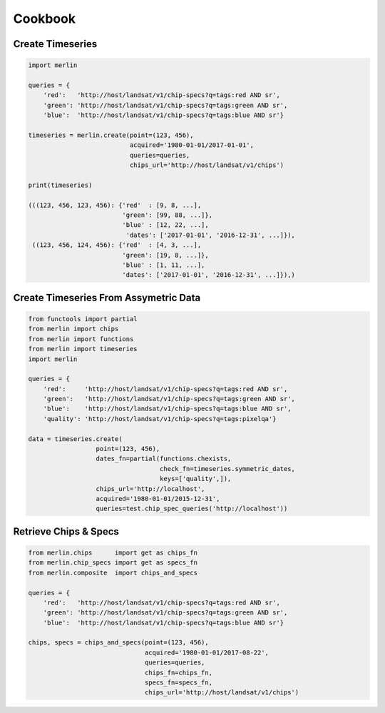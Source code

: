 Cookbook
============

Create Timeseries
-------------------

.. code-block:: python3

    import merlin

    queries = {
        'red':   'http://host/landsat/v1/chip-specs?q=tags:red AND sr',
        'green': 'http://host/landsat/v1/chip-specs?q=tags:green AND sr',
        'blue':  'http://host/landsat/v1/chip-specs?q=tags:blue AND sr'}

    timeseries = merlin.create(point=(123, 456),
                               acquired='1980-01-01/2017-01-01',
                               queries=queries,
                               chips_url='http://host/landsat/v1/chips')

    print(timeseries)

    (((123, 456, 123, 456): {'red'  : [9, 8, ...],
                             'green': [99, 88, ...]},
                             'blue' : [12, 22, ...],
                              'dates': ['2017-01-01', '2016-12-31', ...]}),
     ((123, 456, 124, 456): {'red'  : [4, 3, ...],
                             'green': [19, 8, ...]},
                             'blue' : [1, 11, ...],
                             'dates': ['2017-01-01', '2016-12-31', ...]}),)

Create Timeseries From Assymetric Data
--------------------------------------
.. code-block:: python3

    from functools import partial
    from merlin import chips
    from merlin import functions
    from merlin import timeseries
    import merlin

    queries = {
        'red':     'http://host/landsat/v1/chip-specs?q=tags:red AND sr',
        'green':   'http://host/landsat/v1/chip-specs?q=tags:green AND sr',
        'blue':    'http://host/landsat/v1/chip-specs?q=tags:blue AND sr',
        'quality': 'http://host/landsat/v1/chip-specs?q=tags:pixelqa'}

    data = timeseries.create(
                      point=(123, 456),
                      dates_fn=partial(functions.chexists,
                                       check_fn=timeseries.symmetric_dates,
                                       keys=['quality',]),
                      chips_url='http://localhost',
                      acquired='1980-01-01/2015-12-31',
                      queries=test.chip_spec_queries('http://localhost'))

Retrieve Chips & Specs
----------------------

.. code-block:: python3

    from merlin.chips      import get as chips_fn
    from merlin.chip_specs import get as specs_fn
    from merlin.composite  import chips_and_specs

    queries = {
        'red':   'http://host/landsat/v1/chip-specs?q=tags:red AND sr',
        'green': 'http://host/landsat/v1/chip-specs?q=tags:green AND sr',
        'blue':  'http://host/landsat/v1/chip-specs?q=tags:blue AND sr'}

    chips, specs = chips_and_specs(point=(123, 456),
                                   acquired='1980-01-01/2017-08-22',
                                   queries=queries,
                                   chips_fn=chips_fn,
                                   specs_fn=specs_fn,
                                   chips_url='http://host/landsat/v1/chips')
